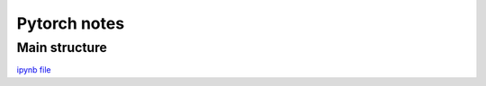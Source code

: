 Pytorch notes
=============

Main structure
--------------

`ipynb file <https://github.com/LiterallyTheOne/learning_pytorch/blob/main/pytorch_main_structure.ipynb>`_
